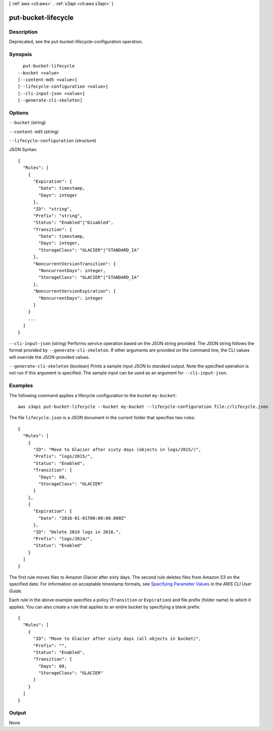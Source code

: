 [ :ref:`aws <cli:aws>` . :ref:`s3api <cli:aws s3api>` ]

.. _cli:aws s3api put-bucket-lifecycle:


********************
put-bucket-lifecycle
********************



===========
Description
===========

Deprecated, see the put-bucket-lifecycle-configuration operation.

========
Synopsis
========

::

    put-bucket-lifecycle
  --bucket <value>
  [--content-md5 <value>]
  [--lifecycle-configuration <value>]
  [--cli-input-json <value>]
  [--generate-cli-skeleton]




=======
Options
=======

``--bucket`` (string)


``--content-md5`` (string)


``--lifecycle-configuration`` (structure)




JSON Syntax::

  {
    "Rules": [
      {
        "Expiration": {
          "Date": timestamp,
          "Days": integer
        },
        "ID": "string",
        "Prefix": "string",
        "Status": "Enabled"|"Disabled",
        "Transition": {
          "Date": timestamp,
          "Days": integer,
          "StorageClass": "GLACIER"|"STANDARD_IA"
        },
        "NoncurrentVersionTransition": {
          "NoncurrentDays": integer,
          "StorageClass": "GLACIER"|"STANDARD_IA"
        },
        "NoncurrentVersionExpiration": {
          "NoncurrentDays": integer
        }
      }
      ...
    ]
  }



``--cli-input-json`` (string)
Performs service operation based on the JSON string provided. The JSON string follows the format provided by ``--generate-cli-skeleton``. If other arguments are provided on the command line, the CLI values will override the JSON-provided values.

``--generate-cli-skeleton`` (boolean)
Prints a sample input JSON to standard output. Note the specified operation is not run if this argument is specified. The sample input can be used as an argument for ``--cli-input-json``.



========
Examples
========

The following command applies a lifecycle configuration to the bucket ``my-bucket``::

  aws s3api put-bucket-lifecycle --bucket my-bucket --lifecycle-configuration file://lifecycle.json

The file ``lifecycle.json`` is a JSON document in the current folder that specifies two rules::

  {
    "Rules": [
      {
        "ID": "Move to Glacier after sixty days (objects in logs/2015/)",
        "Prefix": "logs/2015/",
        "Status": "Enabled",
        "Transition": {
          "Days": 60,
          "StorageClass": "GLACIER"
        }
      },
      {
        "Expiration": {
          "Date": "2016-01-01T00:00:00.000Z"
        },
        "ID": "Delete 2014 logs in 2016.",
        "Prefix": "logs/2014/",
        "Status": "Enabled"
      }
    ]
  }

The first rule moves files to Amazon Glacier after sixty days. The second rule deletes files from Amazon S3 on the specified date. For information on acceptable timestamp formats, see `Specifying Parameter Values`_ in the *AWS CLI User Guide*.

Each rule in the above example specifies a policy (``Transition`` or ``Expiration``) and file prefix (folder name) to which it applies. You can also create a rule that applies to an entire bucket by specifying a blank prefix::

  {
    "Rules": [
      {
        "ID": "Move to Glacier after sixty days (all objects in bucket)",
        "Prefix": "",
        "Status": "Enabled",
        "Transition": {
          "Days": 60,
          "StorageClass": "GLACIER"
        }
      }
    ]
  }

.. _`Specifying Parameter Values`: http://docs.aws.amazon.com/cli/latest/userguide/cli-using-param.html


======
Output
======

None